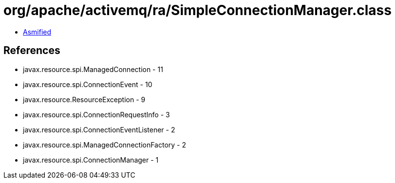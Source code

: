 = org/apache/activemq/ra/SimpleConnectionManager.class

 - link:SimpleConnectionManager-asmified.java[Asmified]

== References

 - javax.resource.spi.ManagedConnection - 11
 - javax.resource.spi.ConnectionEvent - 10
 - javax.resource.ResourceException - 9
 - javax.resource.spi.ConnectionRequestInfo - 3
 - javax.resource.spi.ConnectionEventListener - 2
 - javax.resource.spi.ManagedConnectionFactory - 2
 - javax.resource.spi.ConnectionManager - 1
